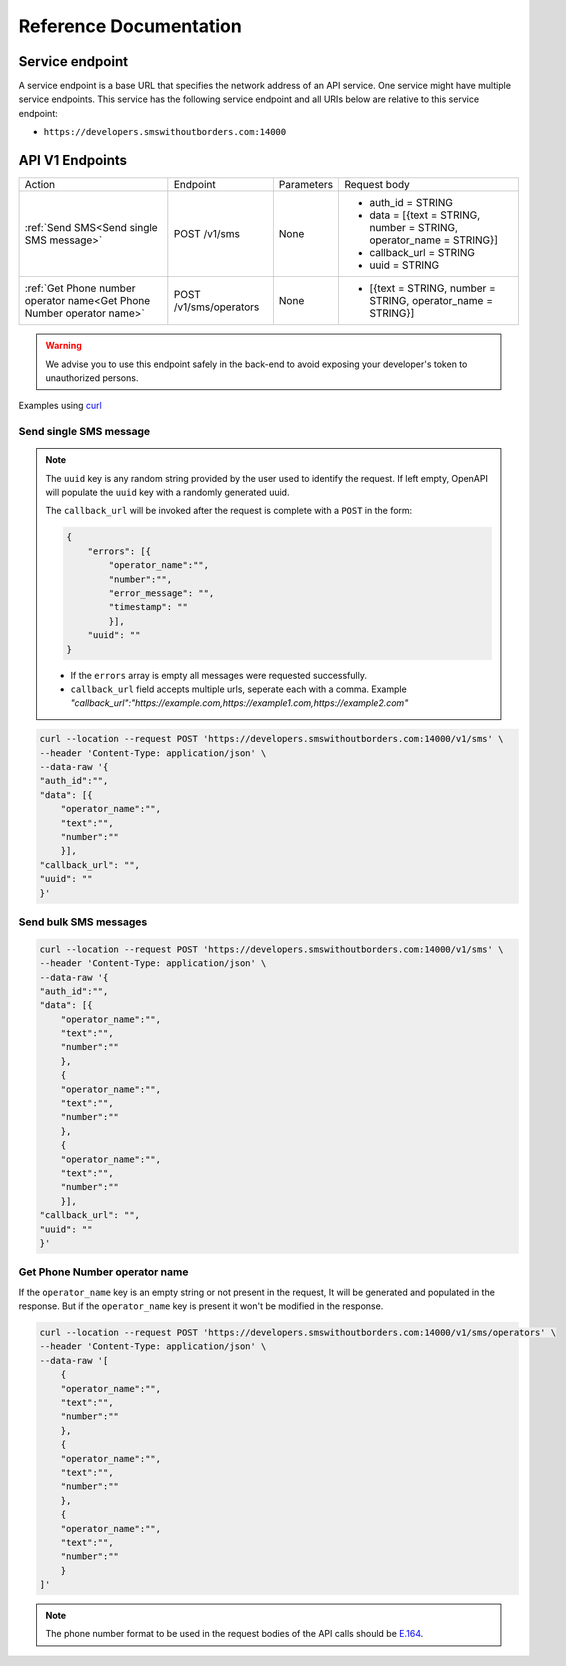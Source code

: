 Reference Documentation
#######################

Service endpoint
================

A service endpoint is a base URL that specifies the network address of an API service. One service might have multiple service endpoints. This service has the following service endpoint and all URIs below are relative to this service endpoint:

- ``https://developers.smswithoutborders.com:14000``

API V1 Endpoints
================

.. list-table::
    :widths: auto

    * - Action
      - Endpoint
      - Parameters
      - Request body

    * - :ref:`Send SMS<Send single SMS message>`
      - POST /v1/sms
      - None
      - * auth_id = STRING
        * data = [{text = STRING, number = STRING, operator_name = STRING}]
        * callback_url = STRING
        * uuid = STRING
    
    * - :ref:`Get Phone number operator name<Get Phone Number operator name>`
      - POST /v1/sms/operators
      - None
      - * [{text = STRING, number = STRING, operator_name = STRING}]

.. warning::

    We advise you to use this endpoint safely in the back-end to avoid exposing your developer's token to unauthorized persons.

Examples using `curl <https://curl.se/>`_

Send single SMS message
***********************
.. note::

    The ``uuid`` key is any random string provided by the user used to identify the request. If left empty, OpenAPI will populate the ``uuid`` key with a randomly generated uuid.

    The ``callback_url`` will be invoked after the request is complete with a ``POST`` in the form:
    
    .. code-block:: json

        {
            "errors": [{
                "operator_name":"",
                "number":"",
                "error_message": "",
                "timestamp": ""
                }],
            "uuid": ""
        }

    - If the ``errors`` array is empty all messages were requested successfully.
    - ``callback_url`` field accepts multiple urls, seperate each with a comma. Example `"callback_url":"https://example.com,https://example1.com,https://example2.com"`

.. code-block:: bash

    curl --location --request POST 'https://developers.smswithoutborders.com:14000/v1/sms' \
    --header 'Content-Type: application/json' \
    --data-raw '{
    "auth_id":"",
    "data": [{
        "operator_name":"",
        "text":"",
        "number":""
        }],
    "callback_url": "",
    "uuid": ""
    }'

Send bulk SMS messages
**********************

.. code-block:: bash

    curl --location --request POST 'https://developers.smswithoutborders.com:14000/v1/sms' \
    --header 'Content-Type: application/json' \
    --data-raw '{
    "auth_id":"",
    "data": [{
        "operator_name":"",
        "text":"",
        "number":""
        },
        {
        "operator_name":"",
        "text":"",
        "number":""
        },
        {
        "operator_name":"",
        "text":"",
        "number":""
        }],
    "callback_url": "",
    "uuid": ""
    }'

Get Phone Number operator name
******************************

If the ``operator_name`` key is an empty string or not present in the request, It will be generated and populated in the response. But if the ``operator_name`` key is present it won't be modified in the response.

.. code-block:: bash

    curl --location --request POST 'https://developers.smswithoutborders.com:14000/v1/sms/operators' \
    --header 'Content-Type: application/json' \
    --data-raw '[
        {
        "operator_name":"",
        "text":"",
        "number":""
        },
        {
        "operator_name":"",
        "text":"",
        "number":""
        },
        {
        "operator_name":"",
        "text":"",
        "number":""
        }
    ]'


.. note::

    The phone number format to be used in the request bodies of the API calls should be `E.164 <https://en.wikipedia.org/wiki/E.164>`_.
